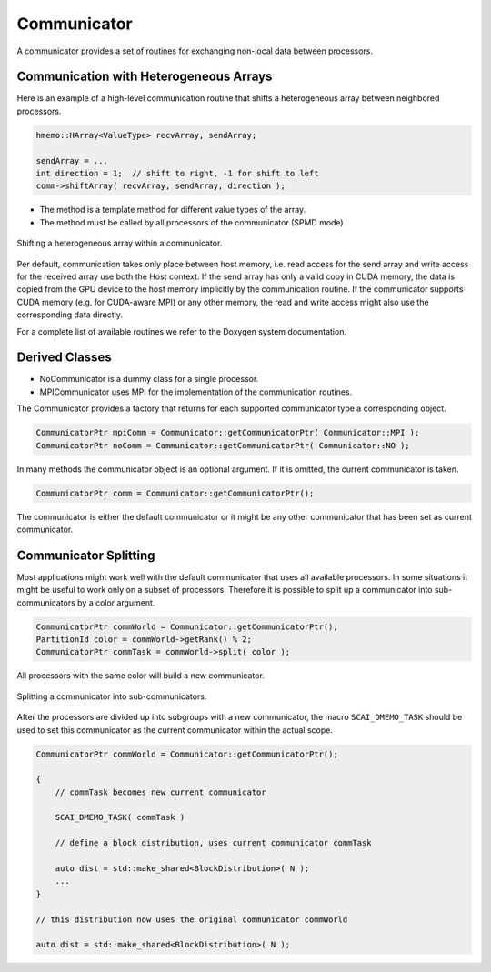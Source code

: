 .. _Communicator:

Communicator
============

A communicator provides a set of routines for exchanging non-local data between processors.

Communication with Heterogeneous Arrays
^^^^^^^^^^^^^^^^^^^^^^^^^^^^^^^^^^^^^^^

Here is an example of a high-level communication routine that shifts a heterogeneous array
between neighbored processors.

.. code-block:: c++

   hmemo::HArray<ValueType> recvArray, sendArray;

   sendArray = ...
   int direction = 1;  // shift to right, -1 for shift to left
   comm->shiftArray( recvArray, sendArray, direction );

* The method is a template method for different value types of the array.
* The method must be called by all processors of the communicator (SPMD mode) 

.. figure:: _images/shift.svg
    :width: 500px
    :align: center
    :alt: ShiftArray

    Shifting a heterogeneous array within a communicator.

Per default, communication takes only place between host memory, i.e. read access
for the send array and write access for the received array use both the Host context.
If the send array has only a valid copy in CUDA memory, the data is copied from the
GPU device to the host memory implicitly by the communication routine.
If the communicator supports CUDA memory (e.g. for CUDA-aware MPI) or any other
memory, the read and write access might also use the corresponding data directly.

For a complete list of available routines we refer to the Doxygen system documentation.

Derived Classes
^^^^^^^^^^^^^^^

* NoCommunicator is a dummy class for a single processor.
* MPICommunicator uses MPI for the implementation of the communication routines.

The Communicator provides a factory that returns for each supported communicator type
a corresponding object.

.. code-block:: c++

   CommunicatorPtr mpiComm = Communicator::getCommunicatorPtr( Communicator::MPI );
   CommunicatorPtr noComm = Communicator::getCommunicatorPtr( Communicator::NO );

In many methods the communicator object is an optional argument. If it is omitted,
the current communicator is taken.

.. code-block:: c++

   CommunicatorPtr comm = Communicator::getCommunicatorPtr();

The  communicator is either the default communicator or it might be 
any other communicator that has been set as current communicator.

Communicator Splitting
^^^^^^^^^^^^^^^^^^^^^^

Most applications might work well with the default communicator that uses
all available processors. In some situations it might be useful to work only on
a subset of processors.
Therefore it is possible to split up a communicator into sub-communicators by a
color argument.

.. code-block:: c++

   CommunicatorPtr commWorld = Communicator::getCommunicatorPtr();
   PartitionId color = commWorld->getRank() % 2; 
   CommunicatorPtr commTask = commWorld->split( color );

All processors with the same color will build a new communicator. 

.. figure:: _images/splitting.svg
    :width: 500px
    :align: center
    :alt: CommunicatorSplit

    Splitting a communicator into sub-communicators.

After the processors are divided up into subgroups with a new communicator,
the macro ``SCAI_DMEMO_TASK`` should be used to set this communicator as
the current communicator within the actual scope.

.. code-block:: c++

    CommunicatorPtr commWorld = Communicator::getCommunicatorPtr();

    {
        // commTask becomes new current communicator

        SCAI_DMEMO_TASK( commTask )

        // define a block distribution, uses current communicator commTask

        auto dist = std::make_shared<BlockDistribution>( N ); 
        ...
    }

    // this distribution now uses the original communicator commWorld

    auto dist = std::make_shared<BlockDistribution>( N );

